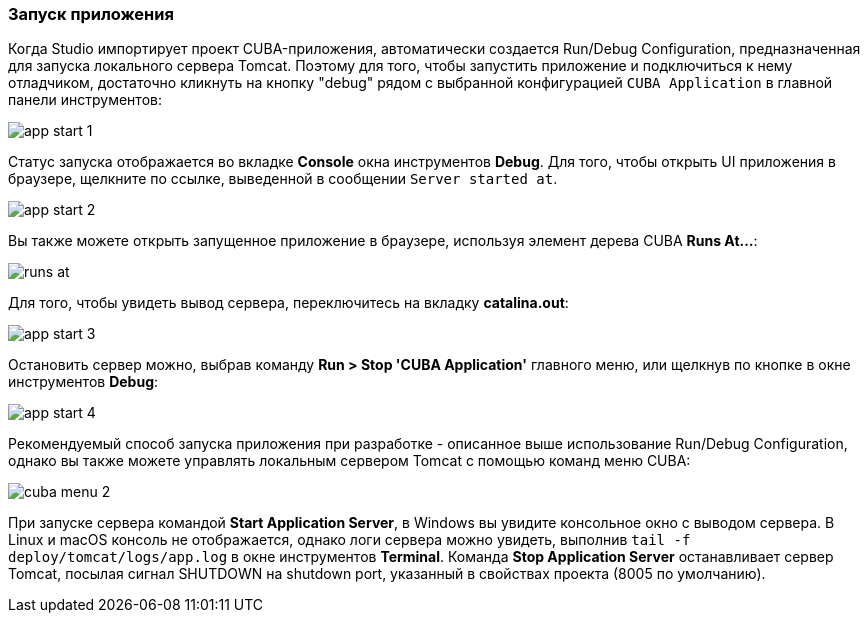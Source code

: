 :sourcesdir: ../../../source

[[start_app]]
=== Запуск приложения

Когда Studio импортирует проект CUBA-приложения, автоматически создается Run/Debug Configuration, предназначенная для запуска локального сервера Tomcat. Поэтому для того, чтобы запустить приложение и подключиться к нему отладчиком, достаточно кликнуть на кнопку "debug" рядом с выбранной конфигурацией `CUBA Application` в главной панели инструментов:

image::getting_started/app_start_1.png[align="center"]

Статус запуска отображается во вкладке *Console* окна инструментов *Debug*. Для того, чтобы открыть UI приложения в браузере, щелкните по ссылке, выведенной в сообщении `Server started at`.

image::getting_started/app_start_2.png[align="center"]

Вы также можете открыть запущенное приложение в браузере, используя элемент дерева CUBA *Runs At...*:

image::getting_started/runs_at.png[align="center"]

Для того, чтобы увидеть вывод сервера, переключитесь на вкладку *catalina.out*:

image::getting_started/app_start_3.png[align="center"]

Остановить сервер можно, выбрав команду *Run > Stop 'CUBA Application'* главного меню, или щелкнув по кнопке в окне инструментов *Debug*:

image::getting_started/app_start_4.png[align="center"]

Рекомендуемый способ запуска приложения при разработке - описанное выше использование Run/Debug Configuration, однако вы также можете управлять локальным сервером Tomcat с помощью команд меню CUBA:

image::getting_started/cuba_menu_2.png[align="center"]

При запуске сервера командой *Start Application Server*, в Windows вы увидите консольное окно с выводом сервера. В Linux и macOS консоль не отображается, однако логи сервера можно увидеть, выполнив `tail -f deploy/tomcat/logs/app.log` в окне инструментов *Terminal*. Команда *Stop Application Server* останавливает сервер Tomcat, посылая сигнал SHUTDOWN на shutdown port, указанный в свойствах проекта (8005 по умолчанию).